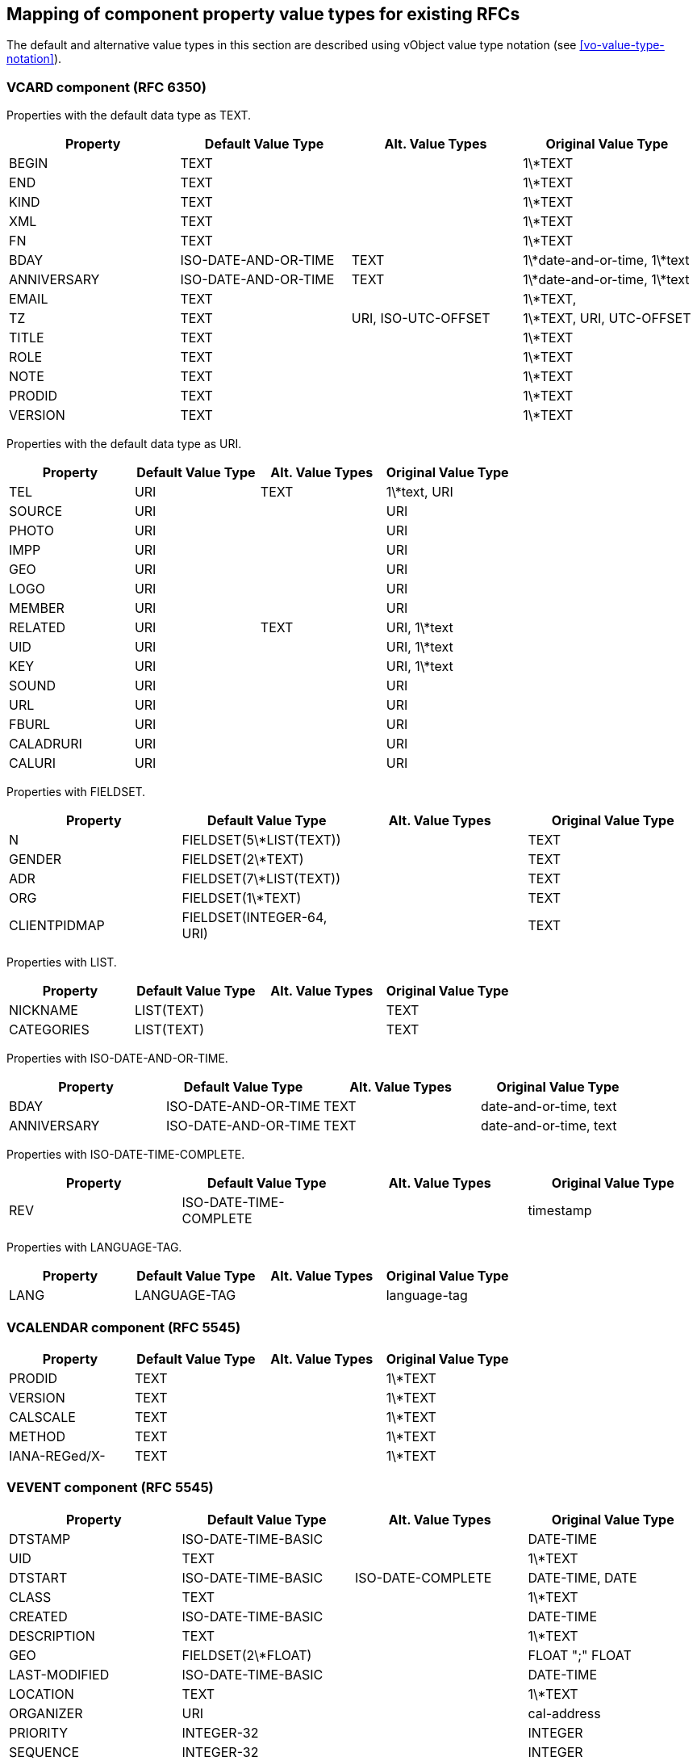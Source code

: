 
[[mapping-rfc-property-value-types]]
== Mapping of component property value types for existing RFCs

The default and alternative value types in this section are described using
vObject value type notation (see <<vo-value-type-notation>>).

=== VCARD component (RFC 6350)

Properties with the default data type as TEXT.

|===
| Property    | Default Value Type    | Alt. Value Types     | Original Value Type

| BEGIN       | TEXT                 |                     | 1\*TEXT
| END         | TEXT                 |                     | 1\*TEXT
| KIND        | TEXT                 |                     | 1\*TEXT
| XML         | TEXT                 |                     | 1\*TEXT
| FN          | TEXT                 |                     | 1\*TEXT
| BDAY        | ISO-DATE-AND-OR-TIME | TEXT                | 1\*date-and-or-time, 1\*text
| ANNIVERSARY | ISO-DATE-AND-OR-TIME | TEXT                | 1\*date-and-or-time, 1\*text
| EMAIL       | TEXT                 |                     | 1\*TEXT,
| TZ          | TEXT                 | URI, ISO-UTC-OFFSET | 1\*TEXT, URI, UTC-OFFSET
| TITLE       | TEXT                 |                     | 1\*TEXT
| ROLE        | TEXT                 |                     | 1\*TEXT
| NOTE        | TEXT                 |                     | 1\*TEXT
| PRODID      | TEXT                 |                     | 1\*TEXT
| VERSION     | TEXT                 |                     | 1\*TEXT

|===


Properties with the default data type as URI.

|===
| Property  | Default Value Type | Alt. Value Types | Original Value Type

| TEL       | URI               | TEXT            | 1\*text, URI
| SOURCE    | URI               |                 | URI
| PHOTO     | URI               |                 | URI
| IMPP      | URI               |                 | URI
| GEO       | URI               |                 | URI
| LOGO      | URI               |                 | URI
| MEMBER    | URI               |                 | URI
| RELATED   | URI               | TEXT            | URI, 1\*text
| UID       | URI               |                 | URI, 1\*text
| KEY       | URI               |                 | URI, 1\*text
| SOUND     | URI               |                 | URI
| URL       | URI               |                 | URI
| FBURL     | URI               |                 | URI
| CALADRURI | URI               |                 | URI
| CALURI    | URI               |                 | URI

|===


Properties with FIELDSET.

|===
| Property     | Default Value Type         | Alt. Value Types | Original Value Type

| N            | FIELDSET(5\*LIST(TEXT))   |                 | TEXT
| GENDER       | FIELDSET(2\*TEXT)         |                 | TEXT
| ADR          | FIELDSET(7\*LIST(TEXT))   |                 | TEXT
| ORG          | FIELDSET(1\*TEXT)         |                 | TEXT
| CLIENTPIDMAP | FIELDSET(INTEGER-64, URI) |                 | TEXT

|===


////
6350 N: structured text, ordered list split by ";". A single structured text value. Each component can have multiple values.
6350 GENDER: structured text with two components. each component is text., split by ";"
6350 ADR: structured text, separated by ";"
6350 ORG: structured text split by ";"
6350 CLIENTPIDMAP: semicolon-separated pair of values, first is integer, second is uri

////

Properties with LIST.

|===
| Property   | Default Value Type | Alt. Value Types | Original Value Type

| NICKNAME   | LIST(TEXT)        |                 | TEXT
| CATEGORIES | LIST(TEXT)        |                 | TEXT

|===


Properties with ISO-DATE-AND-OR-TIME.

|===
| Property    | Default Value Type    | Alt. Value Types | Original Value Type

| BDAY        | ISO-DATE-AND-OR-TIME | TEXT            | date-and-or-time, text
| ANNIVERSARY | ISO-DATE-AND-OR-TIME | TEXT            | date-and-or-time, text

|===

Properties with ISO-DATE-TIME-COMPLETE.

|===
| Property  | Default Value Type | Alt. Value Types | Original Value Type

| REV       | ISO-DATE-TIME-COMPLETE     |                 | timestamp

|===


Properties with LANGUAGE-TAG.

|===
| Property  | Default Value Type | Alt. Value Types | Original Value Type

| LANG      | LANGUAGE-TAG      |                 | language-tag

|===



=== VCALENDAR component (RFC 5545)

|===
| Property      | Default Value Type | Alt. Value Types | Original Value Type

| PRODID        | TEXT              |                 | 1\*TEXT
| VERSION       | TEXT              |                 | 1\*TEXT
| CALSCALE      | TEXT              |                 | 1\*TEXT
| METHOD        | TEXT              |                 | 1\*TEXT
| IANA-REGed/X- | TEXT              |                 | 1\*TEXT

|===


=== VEVENT component (RFC 5545)

|===
| Property      | Default Value Type                                               | Alt. Value Types   | Original Value Type

| DTSTAMP       | ISO-DATE-TIME-BASIC                                           |                   | DATE-TIME
| UID           | TEXT                                                            |                   | 1\*TEXT
| DTSTART       | ISO-DATE-TIME-BASIC                                           | ISO-DATE-COMPLETE | DATE-TIME, DATE
| CLASS         | TEXT                                                            |                   | 1\*TEXT
| CREATED       | ISO-DATE-TIME-BASIC                                           |                   | DATE-TIME
| DESCRIPTION   | TEXT                                                            |                   | 1\*TEXT
| GEO           | FIELDSET(2\*FLOAT)                                              |                   | FLOAT ";" FLOAT
| LAST-MODIFIED | ISO-DATE-TIME-BASIC                                           |                   | DATE-TIME
| LOCATION      | TEXT                                                            |                   | 1\*TEXT
| ORGANIZER     | URI                                                             |                   | cal-address
| PRIORITY      | INTEGER-32                                                      |                   | INTEGER
| SEQUENCE      | INTEGER-32                                                      |                   | INTEGER
| STATUS        | TEXT                                                            |                   | 1\*TEXT
| SUMMARY       | TEXT                                                            |                   | 1\*TEXT
| TRANSP        | TEXT                                                            |                   | 1\*TEXT
| URL           | URI                                                             |                   | URI
| RECURRENCE-ID | ISO-DATE-TIME-BASIC                                           | ISO-DATE-COMPLETE | DATE-TIME, DATE
| RRULE         | RECURMAP (<<recurmap>>)                                                           |                   | RECUR
| DTEND         | ISO-DATE-TIME-BASIC                                           | ISO-DATE-COMPLETE | DATE-TIME, DATE
| DURATION      | DURATION                                                        |                   | DURATION
| ATTACH        | URI                                                             | BINARY            | URI, BINARY
| ATTENDEE      | URI                                                             |                   | cal-address
| CATEGORIES    | LIST(TEXT)                                                      |                   | TEXT
| COMMENT       | TEXT                                                            |                   | 1\*TEXT
| CONTACT       | TEXT                                                            |                   | 1\*TEXT
| EXDATE        | LIST( ISO-DATE-TIME-BASIC / ISO-DATE-COMPLETE )               |                   | DATE-TIME, DATE
| RELATED-TO    | TEXT                                                            |                   | 1\*TEXT
| RESOURCES     | LIST(TEXT)                                                      |                   | TEXT
| RDATE         | LIST( ISO-DATE-TIME-BASIC / ISO-DATE-COMPLETE / CAL-INTERVAL) |                   | DATE-TIME, DATE, PERIOD
| IANA-REGed/X- | TEXT                                                            |                   | 1\*TEXT

|===


=== VTODO component (RFC 5545)

|===
| Property       | Default Value Type                                               | Alt. Value Types   | Original Value Type

| DTSTAMP        | ISO-DATE-TIME-BASIC                                           |                   | DATE-TIME
| UID            | TEXT                                                            |                   | 1\*TEXT
| CLASS          | TEXT                                                            |                   | 1\*TEXT
| CREATED        | ISO-DATE-TIME-BASIC                                           |                   | DATE-TIME
| COMPLETED      | ISO-DATE-TIME-BASIC                                           |                   | DATE-TIME
| DESCRIPTION    | TEXT                                                            |                   | 1\*TEXT
| DTSTART        | ISO-DATE-TIME-BASIC                                           | ISO-DATE-COMPLETE | DATE-TIME, DATE
| GEO            | FIELDSET(2\*FLOAT)                                              |                   | FLOAT ";" FLOAT
| LAST-MODIFIED  | ISO-DATE-TIME-BASIC                                           |                   | DATE-TIME
| LOCATION       | TEXT                                                            |                   | 1\*TEXT
| ORGANIZER      | URI                                                             |                   | cal-address
| PRIORITY       | INTEGER-32                                                      |                   | INTEGER
| SEQUENCE       | INTEGER-32                                                      |                   | INTEGER
| STATUS         | TEXT                                                            |                   | 1\*TEXT
| SUMMARY        | TEXT                                                            |                   | 1\*TEXT
| URL            | URI                                                             |                   | URI
| RRULE          | RECURMAP (<<recurmap>>)                                                           |                   | RECUR
| DUE            | ISO-DATE-TIME-BASIC                                           | ISO-DATE-COMPLETE | DATE-TIME, DATE
| DURATION       | DURATION                                                        |                   | DURATION
| ATTACH         | URI                                                             | BINARY            | URI, BINARY
| ATTENDEE       | URI                                                             |                   | cal-address
| CATEGORIES     | LIST(TEXT)                                                      |                   | TEXT
| COMMENT        | TEXT                                                            |                   | 1\*TEXT
| CONTACT        | TEXT                                                            |                   | 1\*TEXT
| EXDATE         | LIST( ISO-DATE-TIME-BASIC / ISO-DATE-COMPLETE )               |                   | DATE-TIME, DATE
| REQUEST-STATUS | TEXT                                                            |                   | 1\*TEXT
| RELATED-TO     | TEXT                                                            |                   | 1\*TEXT
| RESOURCES      | LIST(TEXT)                                                      |                   | TEXT
| RDATE          | LIST( ISO-DATE-TIME-BASIC / ISO-DATE-COMPLETE / CAL-INTERVAL) |                   | DATE-TIME, DATE, PERIOD
| IANA-REGed/X-  | TEXT                                                            |                   | 1\*TEXT

|===



=== VJOURNAL component (RFC 5545)

|===
| Property       | Default Value Type                                               | Alt. Value Types   | Original Value Type

| DTSTAMP        | ISO-DATE-TIME-BASIC                                           |                   | DATE-TIME
| UID            | TEXT                                                            |                   | 1\*TEXT
| CLASS          | TEXT                                                            |                   | 1\*TEXT
| CREATED        | ISO-DATE-TIME-BASIC                                           |                   | DATE-TIME
| DTSTART        | ISO-DATE-TIME-BASIC                                           | ISO-DATE-COMPLETE | DATE-TIME, DATE
| LAST-MODIFIED  | ISO-DATE-TIME-BASIC                                           |                   | DATE-TIME
| ORGANIZER      | URI                                                             |                   | cal-address
| SEQUENCE       | INTEGER-32                                                      |                   | INTEGER
| STATUS         | TEXT                                                            |                   | 1\*TEXT
| SUMMARY        | TEXT                                                            |                   | 1\*TEXT
| URL            | URI                                                             |                   | URI
| RRULE          | RECURMAP (<<recurmap>>)                                                           |                   | RECUR
| ATTACH         | URI                                                             | BINARY            | URI, BINARY
| ATTENDEE       | URI                                                             |                   | cal-address
| CATEGORIES     | LIST(TEXT)                                                      |                   | TEXT
| COMMENT        | TEXT                                                            |                   | 1\*TEXT
| CONTACT        | TEXT                                                            |                   | 1\*TEXT
| DESCRIPTION    | TEXT                                                            |                   | 1\*TEXT
| EXDATE         | LIST( ISO-DATE-TIME-BASIC / ISO-DATE-COMPLETE )               |                   | DATE-TIME, DATE
| RELATED-TO     | TEXT                                                            |                   | 1\*TEXT
| RDATE          | LIST( ISO-DATE-TIME-BASIC / ISO-DATE-COMPLETE / CAL-INTERVAL) |                   | DATE-TIME, DATE, PERIOD
| REQUEST-STATUS | TEXT                                                            |                   | 1\*TEXT
| IANA-REGed/X-  | TEXT                                                            |                   | 1\*TEXT

|===


=== VFREEBUSY component (RFC 5545)

|===
| Property       | Default Value Type     | Alt. Value Types   | Original Value Type

| DTSTAMP        | ISO-DATE-TIME-BASIC |                   | DATE-TIME
| UID            | TEXT                  |                   | 1\*TEXT
| CONTACT        | TEXT                  |                   | 1\*TEXT
| DTSTART        | ISO-DATE-TIME-BASIC | ISO-DATE-COMPLETE | DATE-TIME, DATE
| DTEND          | ISO-DATE-TIME-BASIC | ISO-DATE-COMPLETE | DATE-TIME, DATE
| ORGANIZER      | URI                   |                   | cal-address
| URL            | URI                   |                   | URI
| ATTENDEE       | URI                   |                   | cal-address
| COMMENT        | TEXT                  |                   | 1\*TEXT
| FREEBUSY       | LIST(CAL-INTERVAL)    |                   | LIST(PERIOD)
| REQUEST-STATUS | TEXT                  |                   | 1\*TEXT
| IANA-REGed/X-  | TEXT                  |                   | 1\*TEXT

|===

=== VTIMEZONE component (RFC 5545)

|===
| Property      | Default Value Type     | Alt. Value Types | Original Value Type

| TZID          | TEXT                  |                 | 1\*TEXT
| LAST-MODIFIED | ISO-DATE-TIME-BASIC |                 | DATE-TIME
| TZURL         | URI                   |                 | URI
| IANA-REGed/X- | TEXT                  |                 | 1\*TEXT

|===


=== STANDARD / DAYLIGHT Components (RFC 5545)

|===
| Property      | Default Value Type                                               | Alt. Value Types   | Original Value Type

| DTSTART       | ISO-DATE-TIME-BASIC                                           | ISO-DATE-COMPLETE | DATE-TIME, DATE
| TZOFFSETFROM  | CAL-UTC-OFFSET                                                  |                   | UTC-OFFSET
| TZOFFSETTO    | CAL-UTC-OFFSET                                                  |                   | UTC-OFFSET
| RRULE         | RECURMAP (<<recurmap>>)                                           |                   | RECUR
| COMMENT       | TEXT                                                            |                   | 1\*TEXT
| RDATE         | LIST( ISO-DATE-TIME-BASIC / ISO-DATE-COMPLETE / CAL-INTERVAL) |                   | DATE-TIME, DATE, PERIOD
| TZNAME        | TEXT                                                            |                   | 1\*TEXT
| IANA-REGed/X- | TEXT                                                            |                   | 1\*TEXT

|===


=== VALARM component (RFC 5545)

|===
| Property      | Default Value Type | Alt. Value Types       | Original Value Type

| ACTION        | TEXT              |                       | 1\*TEXT
| DESCRIPTION   | TEXT              |                       | 1\*TEXT
| SUMMARY       | TEXT              |                       | 1\*TEXT
| TRIGGER       | DURATION          | ISO-DATE-TIME-BASIC | DURATION, DATE-TIME
| DURATION      | DURATION          |                       | DURATION
| REPEAT        | INTEGER-32        |                       | INTEGER
| ATTACH        | URI               | BINARY                | URI, BINARY
| ATTENDEE      | URI               |                       | cal-address
| IANA-REGed/X- | TEXT              |                       | 1\*TEXT

|===

